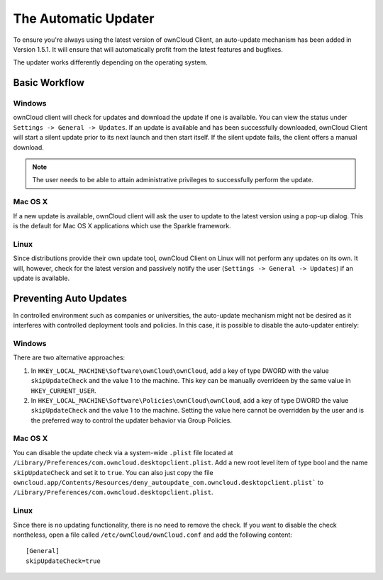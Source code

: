 The Automatic Updater
=====================

To ensure you're always using the latest version of ownCloud Client, an
auto-update mechanism has been added in Version 1.5.1. It will ensure
that will automatically profit from the latest features and bugfixes.

The updater works differently depending on the operating system.

Basic Workflow
--------------

Windows
^^^^^^^

ownCloud client will check for updates and download the update if one
is available. You can view the status under ``Settings -> General -> Updates``.
If an update is available and has been successfully downloaded, ownCloud
Client will start a silent update prior to its next launch and then start itself.
If the silent update fails, the client offers a manual download.

.. note:: The user needs to be able to attain administrative privileges
          to successfully perform the update.

Mac OS X
^^^^^^^^

If a new update is available, ownCloud client will ask the user to update
to the latest version using a pop-up dialog. This is the default for Mac
OS X applications which use the Sparkle framework.

Linux
^^^^^

Since distributions provide their own update tool, ownCloud Client on Linux
will not perform any updates on its own. It will, however, check for the
latest version and passively notify the user (``Settings -> General -> Updates``)
if an update is available.


Preventing Auto Updates
-----------------------

In controlled environment such as companies or universities, the auto-update
mechanism might not be desired as it interferes with controlled deployment
tools and policies. In this case, it is possible to disable the auto-updater
entirely:

Windows
^^^^^^^

There are two alternative approaches:

1. In ``HKEY_LOCAL_MACHINE\Software\ownCloud\ownCloud``, add a key of type DWORD
   with the value ``skipUpdateCheck`` and the value 1 to the machine. This key
   can be manually overrideen by the same value in ``HKEY_CURRENT_USER``.

2. In ``HKEY_LOCAL_MACHINE\Software\Policies\ownCloud\ownCloud``, add a key of
   type DWORD  the value ``skipUpdateCheck`` and the value 1 to the machine.
   Setting the value here cannot be overridden by the user and is the preferred
   way to control the updater behavior via Group Policies.

Mac OS X
^^^^^^^^

You can disable the update check via a system-wide ``.plist`` file located
at ``/Library/Preferences/com.owncloud.desktopclient.plist``. Add a new root
level item of type bool and the name ``skipUpdateCheck`` and set it to ``true``.
You can also just copy the file
``owncloud.app/Contents/Resources/deny_autoupdate_com.owncloud.desktopclient.plist```
to ``/Library/Preferences/com.owncloud.desktopclient.plist``.

Linux
^^^^^

Since there is no updating functionality, there is no need to remove the check.
If you want to disable the check nontheless, open a file called
``/etc/ownCloud/ownCloud.conf`` and add the following content::

 [General]
 skipUpdateCheck=true

